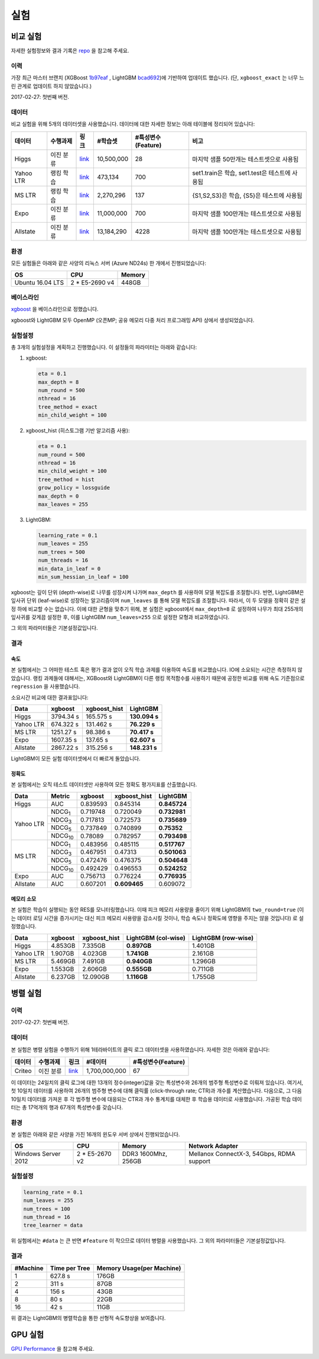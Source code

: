 실험
===========

비교 실험
---------------------

자세한 실험정보와 결과 기록은 `repo`_ 을 참고해 주세요. 

이력
^^^^^^^

가장 최근 마스터 브랜치 (XGBoost `1b97eaf <https://github.com/dmlc/xgboost/commit/1b97eaf7a74315bfa2c132d59f937a35408bcfd1>`__ , LightGBM `bcad692 <https://github.com/microsoft/LightGBM/commit/bcad692e263e0317cab11032dd017c78f9e58e5f>`__)에 기반하여 업데이트 했습니다. (단, ``xgboost_exact`` 는 너무 느린 관계로 업데이트 하지 않았습니다.)

2017-02-27: 첫번째 버전.

데이터
^^^^

비교 실험을 위해 5개의 데이터셋을 사용했습니다. 데이터에 대한 자세한 정보는 아래 테이블에 정리되어 있습니다:

+------------+--------------+----------------------------------------------------------------------+-------------+------------------------+------------------------------------------------+
| **데이터** | **수행과제** |                               **링크**                               | **#학습셋** | **#특성변수(Feature)** |                    **비고**                    |
+------------+--------------+----------------------------------------------------------------------+-------------+------------------------+------------------------------------------------+
| Higgs      | 이진 분류    | `link <https://archive.ics.uci.edu/ml/datasets/HIGGS>`__             | 10,500,000  | 28                     | 마지막 샘플 50만개는 테스트셋으로 사용됨       |
+------------+--------------+----------------------------------------------------------------------+-------------+------------------------+------------------------------------------------+
| Yahoo LTR  | 랭킹 학습    | `link <https://webscope.sandbox.yahoo.com/catalog.php?datatype=c>`__ | 473,134     | 700                    | set1.train은 학습, set1.test은 테스트에 사용됨 |
+------------+--------------+----------------------------------------------------------------------+-------------+------------------------+------------------------------------------------+
| MS LTR     | 랭킹 학습    | `link <http://research.microsoft.com/en-us/projects/mslr/>`__        | 2,270,296   | 137                    | {S1,S2,S3}은 학습, {S5}은 테스트에 사용됨      |
+------------+--------------+----------------------------------------------------------------------+-------------+------------------------+------------------------------------------------+
| Expo       | 이진 분류    | `link <http://stat-computing.org/dataexpo/2009/>`__                  | 11,000,000  | 700                    | 마지막 샘플 100만개는 테스트셋으로 사용됨      |
+------------+--------------+----------------------------------------------------------------------+-------------+------------------------+------------------------------------------------+
| Allstate   | 이진 분류    | `link <https://www.kaggle.com/c/ClaimPredictionChallenge>`__         | 13,184,290  | 4228                   | 마지막 샘플 100만개는 테스트셋으로 사용됨      |
+------------+--------------+----------------------------------------------------------------------+-------------+------------------------+------------------------------------------------+

환경
^^^^^^^^^^^

모든 실험들은 아래와 같은 사양의 리눅스 서버 (Azure ND24s) 한 개에서 진행되었습니다:

+------------------+-----------------+---------------------+
| OS               | CPU             | Memory              |
+==================+=================+=====================+
| Ubuntu 16.04 LTS | 2 \* E5-2690 v4 | 448GB               |
+------------------+-----------------+---------------------+

베이스라인
^^^^^^^^

`xgboost`_ 을 베이스라인으로 정했습니다.

xgboost와 LightGBM 모두 OpenMP (오픈MP; 공유 메모리 다중 처리 프로그래밍 API) 상에서 생성되었습니다.

실험설정
^^^^^^^^

총 3개의 실험설정을 계획하고 진행했습니다. 이 설정들의 파라미터는 아래와 같습니다:

1. xgboost:

   .. code::

       eta = 0.1
       max_depth = 8
       num_round = 500
       nthread = 16
       tree_method = exact
       min_child_weight = 100

2. xgboost\_hist (히스토그램 기반 알고리즘 사용):

   .. code::

       eta = 0.1
       num_round = 500
       nthread = 16
       min_child_weight = 100
       tree_method = hist
       grow_policy = lossguide
       max_depth = 0
       max_leaves = 255

3. LightGBM:

   .. code::

       learning_rate = 0.1
       num_leaves = 255
       num_trees = 500
       num_threads = 16
       min_data_in_leaf = 0
       min_sum_hessian_in_leaf = 100

xgboost는 깊이 단위 (depth-wise)로 나무를 성장시켜 나가며 ``max_depth`` 를 사용하여 모델 복잡도를 조절합니다.
반면, LightGBM은 잎사귀 단위 (leaf-wise)로 성장하는 알고리즘이며 ``num_leaves`` 를 통해 모델 복잡도를 조절합니다.
따라서, 이 두 모델을 정확히 같은 설정 하에 비교할 수는 없습니다. 이에 대한 균형을 맞추기 위해, 본 실험은 xgboost에서 ``max_depth=8`` 로 설정하여 나무가 최대 255개의 잎사귀를 갖게끔 설정한 후, 이를 LightGBM ``num_leaves=255`` 으로 설정한 모형과 비교하였습니다.

그 외의 파라미터들은 기본설정값입니다.

결과
^^^^^^

속도
'''''

본 실험에서는 그 어떠한 테스트 혹은 평가 결과 없이 오직 학습 과제를 이용하여 속도를 비교했습니다. IO에 소요되는 시간은 측정하지 않았습니다. 
랭킹 과제들에 대해서는, XGBoost와 LightGBM이 다른 랭킹 목적함수를 사용하기 때문에 공정한 비교를 위해 속도 기준점으로 ``regression`` 을 사용했습니다.  

소요시간 비교에 대한 결과표입니다:

+-----------+-----------+---------------+---------------+
| Data      | xgboost   | xgboost\_hist | LightGBM      |
+===========+===========+===============+===============+
| Higgs     | 3794.34 s | 165.575 s     | **130.094 s** |
+-----------+-----------+---------------+---------------+
| Yahoo LTR | 674.322 s | 131.462 s     | **76.229 s**  |
+-----------+-----------+---------------+---------------+
| MS LTR    | 1251.27 s | 98.386 s      | **70.417 s**  |
+-----------+-----------+---------------+---------------+
| Expo      | 1607.35 s | 137.65 s      | **62.607 s**  |
+-----------+-----------+---------------+---------------+
| Allstate  | 2867.22 s | 315.256 s     | **148.231 s** |
+-----------+-----------+---------------+---------------+

LightGBM이 모든 실험 데이터셋에서 더 빠르게 돌았습니다.

정확도
''''''''

본 실험에서는 오직 테스트 데이터셋만 사용하여 모든 정확도 평가지표를 산출했습니다.

+-----------+-----------------+----------+-------------------+--------------+
| Data      | Metric          | xgboost  | xgboost\_hist     | LightGBM     |
+===========+=================+==========+===================+==============+
| Higgs     | AUC             | 0.839593 | 0.845314          | **0.845724** |
+-----------+-----------------+----------+-------------------+--------------+
| Yahoo LTR | NDCG\ :sub:`1`  | 0.719748 | 0.720049          | **0.732981** |
|           +-----------------+----------+-------------------+--------------+
|           | NDCG\ :sub:`3`  | 0.717813 | 0.722573          | **0.735689** |
|           +-----------------+----------+-------------------+--------------+
|           | NDCG\ :sub:`5`  | 0.737849 | 0.740899          | **0.75352**  |
|           +-----------------+----------+-------------------+--------------+
|           | NDCG\ :sub:`10` | 0.78089  | 0.782957          | **0.793498** |
+-----------+-----------------+----------+-------------------+--------------+
| MS LTR    | NDCG\ :sub:`1`  | 0.483956 | 0.485115          | **0.517767** |
|           +-----------------+----------+-------------------+--------------+
|           | NDCG\ :sub:`3`  | 0.467951 | 0.47313           | **0.501063** |
|           +-----------------+----------+-------------------+--------------+
|           | NDCG\ :sub:`5`  | 0.472476 | 0.476375          | **0.504648** |
|           +-----------------+----------+-------------------+--------------+
|           | NDCG\ :sub:`10` | 0.492429 | 0.496553          | **0.524252** |
+-----------+-----------------+----------+-------------------+--------------+
| Expo      | AUC             | 0.756713 | 0.776224          | **0.776935** |
+-----------+-----------------+----------+-------------------+--------------+
| Allstate  | AUC             | 0.607201 | **0.609465**      |  0.609072    |
+-----------+-----------------+----------+-------------------+--------------+

메모리 소모
''''''''''''''''''

본 실험은 학습이 실행되는 동안 RES를 모니터링했습니다. 이때 피크 메모리 사용량을 줄이기 위해 LightGBM의 ``two_round=true`` (이는 데이터 로딩 시간을 증가시키는 대신 피크 메모리 사용량을 감소시킬 것이나, 학습 속도나 정확도에 영향을 주지는 않을 것입니다) 로 설정했습니다.

+-----------+---------+---------------+--------------------+--------------------+
| Data      | xgboost | xgboost\_hist | LightGBM (col-wise)|LightGBM (row-wise) |
+===========+=========+===============+====================+====================+
| Higgs     | 4.853GB | 7.335GB       | **0.897GB**        |     1.401GB        |
+-----------+---------+---------------+--------------------+--------------------+
| Yahoo LTR | 1.907GB | 4.023GB       | **1.741GB**        |     2.161GB        |
+-----------+---------+---------------+--------------------+--------------------+
| MS LTR    | 5.469GB | 7.491GB       | **0.940GB**        |     1.296GB        |
+-----------+---------+---------------+--------------------+--------------------+
| Expo      | 1.553GB | 2.606GB       | **0.555GB**        |     0.711GB        |
+-----------+---------+---------------+--------------------+--------------------+
| Allstate  | 6.237GB | 12.090GB      | **1.116GB**        |     1.755GB        |
+-----------+---------+---------------+--------------------+--------------------+

병렬 실험
-------------------

이력
^^^^^^^

2017-02-27: 첫번째 버전.

데이터
^^^^

본 실험은 병렬 실험을 수행하기 위해 1테라바이트의 클릭 로그 데이터셋을 사용하였습니다. 자세한 것은 아래와 같습니다:

+------------+--------------+----------+---------------+------------------------+
| **데이터** | **수행과제** | **링크** |  **#데이터**  | **#특성변수(Feature)** |
+------------+--------------+----------+---------------+------------------------+
| Criteo     | 이진 분류    | `link`_  | 1,700,000,000 | 67                     |
+------------+--------------+----------+---------------+------------------------+

이 데이터는 24일치의 클릭 로그에 대한 13개의 정수(integer)값을 갖는 특성변수와 26개의 범주형 특성변수로 이뤄져 있습니다.
여기서, 첫 10일치 데이터를 사용하여 26개의 범주형 변수에 대해 클릭률 (click-through rate; CTR)과 개수를 계산했습니다.
다음으로, 그 다음 10일치 데이터를 가져온 후 각 범주형 변수에 대응되는 CTR과 개수 통계치를 대체한 후 학습용 데이터로 사용했습니다. 
가공된 학습 데이터는 총 17억개의 행과 67개의 특성변수를 갖습니다.

환경
^^^^^^^^^^^

본 실험은 아래와 같은 사양을 가진 16개의 윈도우 서버 상에서 진행되었습니다.

+---------------------+-----------------+---------------------+-------------------------------------------+
| OS                  | CPU             | Memory              | Network Adapter                           |
+=====================+=================+=====================+===========================================+
| Windows Server 2012 | 2 \* E5-2670 v2 | DDR3 1600Mhz, 256GB | Mellanox ConnectX-3, 54Gbps, RDMA support |
+---------------------+-----------------+---------------------+-------------------------------------------+

실험설정
^^^^^^^^

.. code::

    learning_rate = 0.1
    num_leaves = 255
    num_trees = 100
    num_thread = 16
    tree_learner = data

위 실험에서는 ``#data`` 는 큰 반면 ``#feature`` 이 작으므로 데이터 병렬을 사용했습니다. 그 외의 파라미터들은 기본설정값입니다.

결과
^^^^^^^

+----------+---------------+---------------------------+
| #Machine | Time per Tree | Memory Usage(per Machine) |
+==========+===============+===========================+
| 1        | 627.8 s       | 176GB                     |
+----------+---------------+---------------------------+
| 2        | 311 s         | 87GB                      |
+----------+---------------+---------------------------+
| 4        | 156 s         | 43GB                      |
+----------+---------------+---------------------------+
| 8        | 80 s          | 22GB                      |
+----------+---------------+---------------------------+
| 16       | 42 s          | 11GB                      |
+----------+---------------+---------------------------+

위 결과는 LightGBM의 병렬학습을 통한 선형적 속도향상을 보여줍니다.

GPU 실험
---------------

`GPU Performance <./GPU-Performance.rst>`__ 을 참고해 주세요.

.. _repo: https://github.com/guolinke/boosting_tree_benchmarks

.. _xgboost: https://github.com/dmlc/xgboost

.. _link: http://labs.criteo.com/2013/12/download-terabyte-click-logs/
